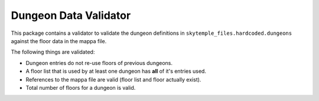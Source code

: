 Dungeon Data Validator
======================

This package contains a validator to validate the dungeon definitions in
``skytemple_files.hardcoded.dungeons`` against the floor data in the mappa file.

The following things are validated:

- Dungeon entries do not re-use floors of previous dungeons.
- A floor list that is used by at least one dungeon has **all** of it's entries used.
- References to the mappa file are valid (floor list and floor actually exist).
- Total number of floors for a dungeon is valid.
